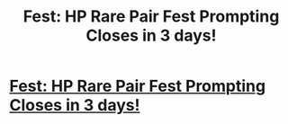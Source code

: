 #+TITLE: Fest: HP Rare Pair Fest Prompting Closes in 3 days!

* [[/r/HPSlashFic/comments/ki281e/fest_hp_rare_pair_fest_prompting_closes_in_3_days/][Fest: HP Rare Pair Fest Prompting Closes in 3 days!]]
:PROPERTIES:
:Author: OliverWilde105
:Score: 1
:DateUnix: 1608668505.0
:DateShort: 2020-Dec-22
:FlairText: Fest-Promotion
:END:
